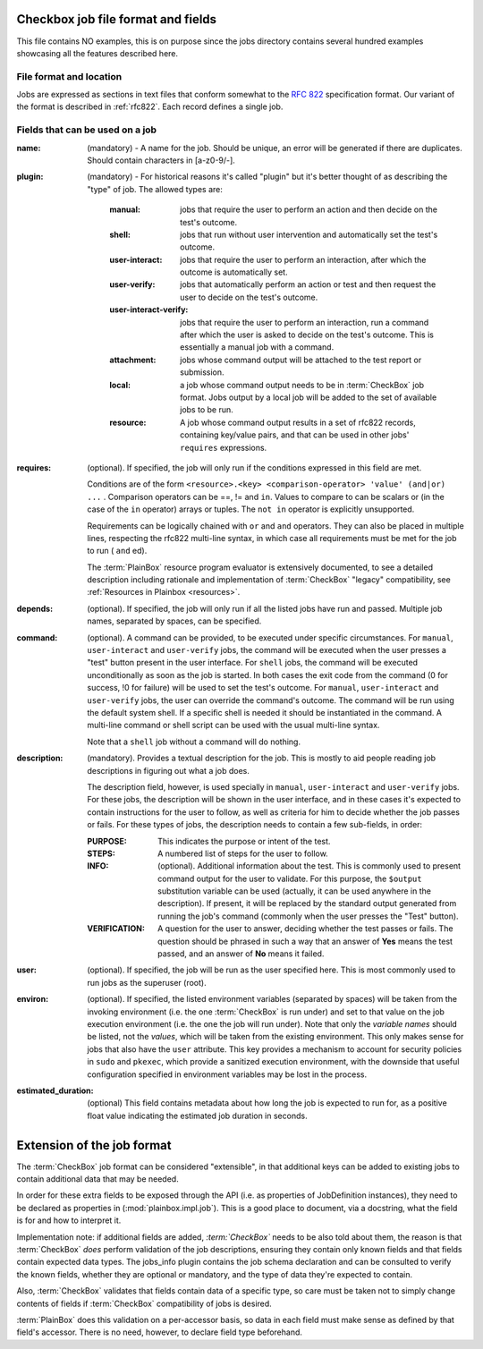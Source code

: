 ===================================
Checkbox job file format and fields
===================================

This file contains NO examples, this is on purpose since the jobs
directory contains several hundred examples showcasing all the features
described here.

File format and location
------------------------
Jobs are expressed as sections in text files that conform somewhat to the
:rfc:`822` specification format. Our variant of the format is described in
:ref:`rfc822`. Each record defines a single job.

Fields that can be used on a job
--------------------------------
:name:
    (mandatory) - A name for the job. Should be unique, an error will
    be generated if there are duplicates. Should contain characters in 
    [a-z0-9/-].
    
:plugin:

    (mandatory) - For historical reasons it's called "plugin" but it's
    better thought of as describing the "type" of job. The allowed types
    are:

     :manual: jobs that require the user to perform an action and then
          decide on the test's outcome.
     :shell: jobs that run without user intervention and
         automatically set the test's outcome.
     :user-interact: jobs that require the user to perform an
         interaction, after which the outcome is automatically set.
     :user-verify: jobs that automatically perform an action or test
         and then request the user to decide on the test's outcome.
     :user-interact-verify: jobs that require the user to perform an
        interaction, run a command after which the user is asked to decide on the
        test's outcome. This is essentially a manual job with a command.
     :attachment: jobs whose command output will be attached to the
         test report or submission.
     :local: a job whose command output needs to be in :term:`CheckBox` job
         format. Jobs output by a local job will be added to the set of
         available jobs to be run.
     :resource: A job whose command output results in a set of rfc822
          records, containing key/value pairs, and that can be used in other
          jobs' ``requires`` expressions.

:requires:
    (optional). If specified, the job will only run if the conditions
    expressed in this field are met.

    Conditions are of the form ``<resource>.<key> <comparison-operator>
    'value' (and|or) ...`` . Comparison operators can be ==, != and ``in``.
    Values to compare to can be scalars or (in the case of the ``in``
    operator) arrays or tuples. The ``not in`` operator is explicitly
    unsupported.
    
    Requirements can be logically chained with ``or`` and
    ``and`` operators. They can also be placed in multiple lines,
    respecting the rfc822 multi-line syntax, in which case all
    requirements must be met for the job to run ( ``and`` ed).
    
    The :term:`PlainBox` resource program evaluator is extensively documented,
    to see a detailed description including rationale and implementation of
    :term:`CheckBox` "legacy" compatibility, see :ref:`Resources in Plainbox
    <resources>`.

:depends:
    (optional). If specified, the job will only run if all the listed
    jobs have run and passed. Multiple job names, separated by spaces,
    can be specified.

:command:
    (optional). A command can be provided, to be executed under specific
    circumstances. For ``manual``, ``user-interact`` and ``user-verify``
    jobs, the command will be executed when the user presses a "test"
    button present in the user interface. For ``shell`` jobs, the
    command will be executed unconditionally as soon as the job is
    started. In both cases the exit code from the command (0 for
    success, !0 for failure) will be used to set the test's outcome. For
    ``manual``, ``user-interact`` and ``user-verify`` jobs, the user can
    override the command's outcome.  The command will be run using the
    default system shell. If a specific shell is needed it should be
    instantiated in the command. A multi-line command or shell script
    can be used with the usual multi-line syntax.

    Note that a ``shell`` job without a command will do nothing.

:description:
    (mandatory). Provides a textual description for the job. This is
    mostly to aid people reading job descriptions in figuring out what a
    job does. 
    
    The description field, however, is used specially in ``manual``,
    ``user-interact`` and ``user-verify`` jobs. For these jobs, the
    description will be shown in the user interface, and in these cases
    it's expected to contain instructions for the user to follow, as
    well as criteria for him to decide whether the job passes or fails.
    For these types of jobs, the description needs to contain a few
    sub-fields, in order:

    :PURPOSE: This indicates the purpose or intent of the test.
    :STEPS: A numbered list of steps for the user to follow.
    :INFO:
        (optional). Additional information about the test. This is
        commonly used to present command output for the user to validate.
        For this purpose, the ``$output`` substitution variable can be used
        (actually, it can be used anywhere in the description). If present,
        it will be replaced by the standard output generated from running
        the job's command (commonly when the user presses the "Test"
        button).
    :VERIFICATION:
        A question for the user to answer, deciding whether the test
        passes or fails. The question should be phrased in such a way
        that an answer of **Yes** means the test passed, and an answer of
        **No** means it failed.
:user:
    (optional). If specified, the job will be run as the user specified
    here. This is most commonly used to run jobs as the superuser
    (root).

:environ:
    (optional). If specified, the listed environment variables
    (separated by spaces) will be taken from the invoking environment
    (i.e. the one :term:`CheckBox` is run under) and set to that value on the
    job execution environment (i.e.  the one the job will run under).
    Note that only the *variable names* should be listed, not the
    *values*, which will be taken from the existing environment. This
    only makes sense for jobs that also have the ``user`` attribute.
    This key provides a mechanism to account for security policies in
    ``sudo`` and ``pkexec``, which provide a sanitized execution
    environment, with the downside that useful configuration specified
    in environment variables may be lost in the process.

:estimated_duration:
    (optional) This field contains metadata about how long the job is
    expected to run for, as a positive float value indicating
    the estimated job duration in seconds.

===========================
Extension of the job format
===========================

The :term:`CheckBox` job format can be considered "extensible", in that
additional keys can be added to existing jobs to contain additional
data that may be needed.

In order for these extra fields to be exposed through the API (i.e. as
properties of JobDefinition instances), they need to be declared as
properties in (:mod:`plainbox.impl.job`). This is a good place to document,
via a docstring, what the field is for and how to interpret it.

Implementation note: if additional fields are added, *:term:`CheckBox`* needs
to be also told about them, the reason is that :term:`CheckBox` *does* perform
validation of the job descriptions, ensuring they contain only known fields and
that fields contain expected data types. The jobs_info plugin contains the job
schema declaration and can be consulted to verify the known fields, whether
they are optional or mandatory, and the type of data they're expected to
contain.

Also, :term:`CheckBox` validates that fields contain data of a specific type,
so care must be taken not to simply change contents of fields if
:term:`CheckBox` compatibility of jobs is desired.

:term:`PlainBox` does this validation on a per-accessor basis, so data in each
field must make sense as defined by that field's accessor. There is no need,
however, to declare field type beforehand.
